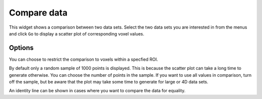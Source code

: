 Compare data
============

This widget shows a comparison between two data sets. Select the two data sets you are interested in from the menus and
click ``Go`` to display a scatter plot of corresponding voxel values.

.. image:: screenshots/compare_data.png

Options
-------

You can choose to restrict the comparison to voxels within a specfied ROI.

By default only a random sample of 1000 points is displayed. This is because the scatter plot can take a long time to generate otherwise. 
You can choose the number of points in the sample. If you want to use all values in comparison, turn off the sample, but be aware that
the plot may take some time to generate for large or 4D data sets.

An identity line can be shown in cases where you want to compare the data for equality.
